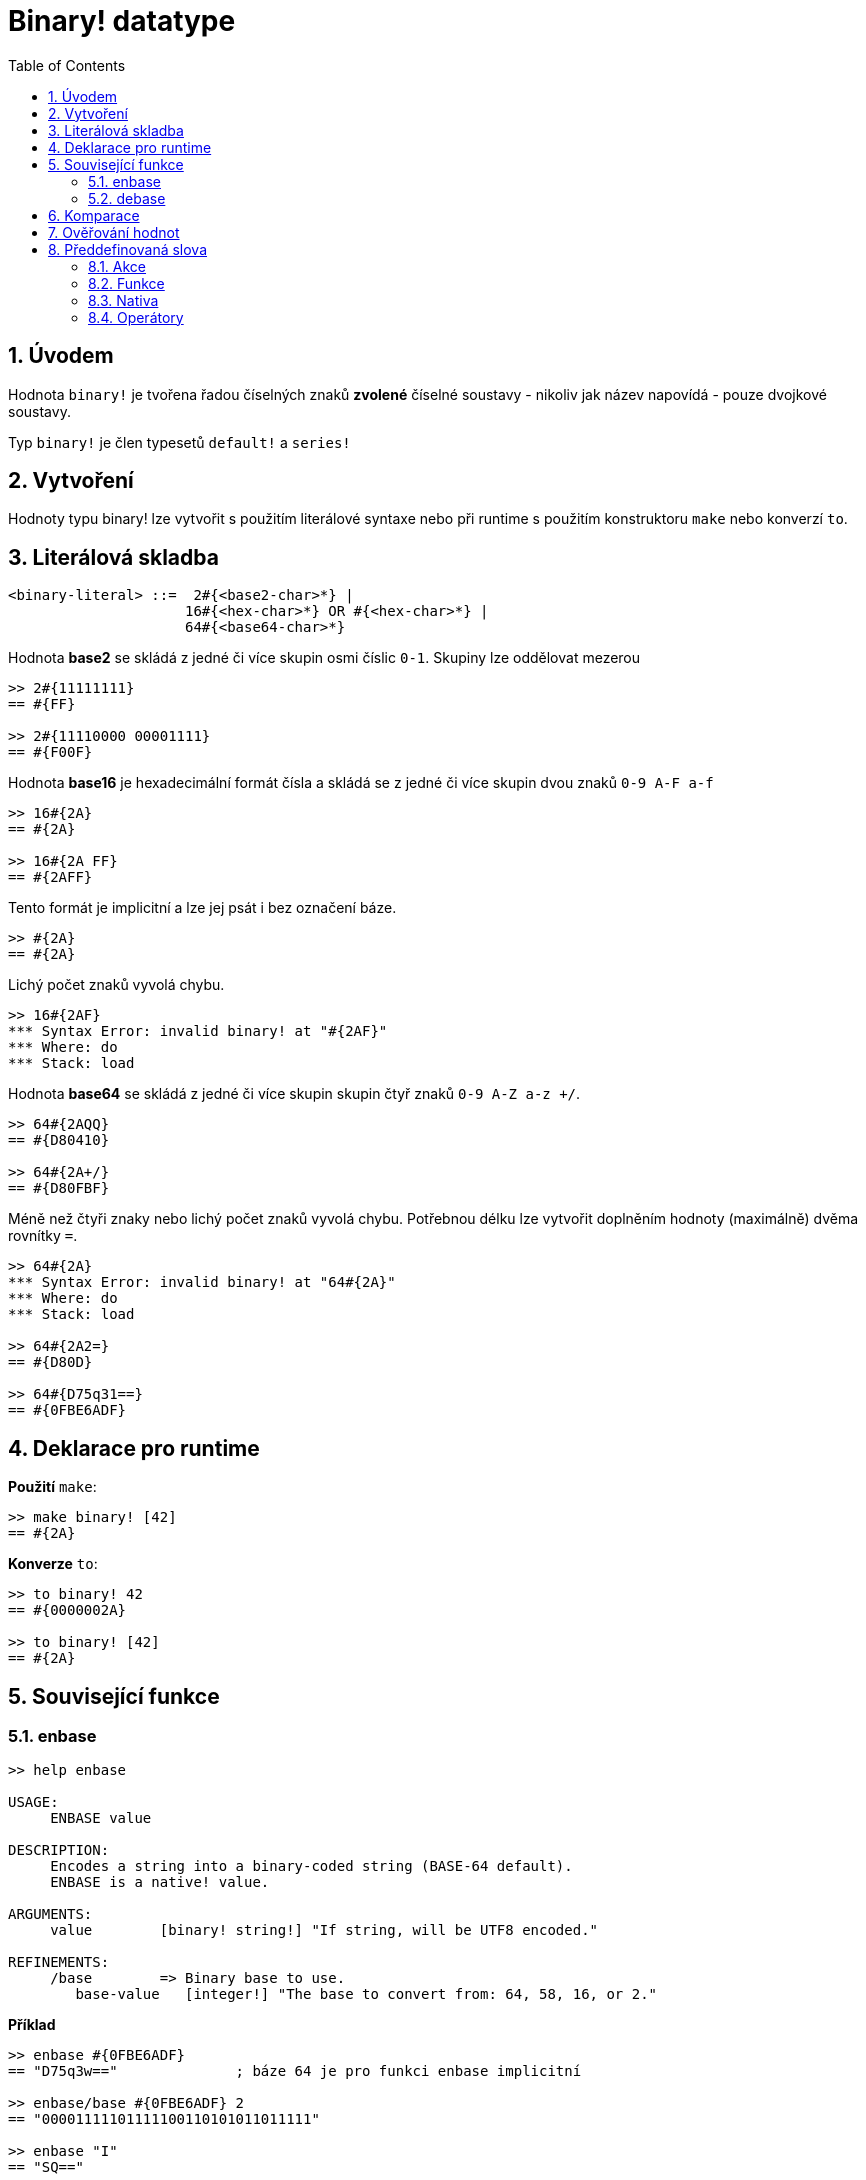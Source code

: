 = Binary! datatype
:toc:
:numbered:


== Úvodem

Hodnota `binary!` je tvořena řadou číselných znaků **zvolené** číselné soustavy - nikoliv jak název napovídá - pouze dvojkové soustavy.

Typ `binary!` je člen typesetů `default!` a `series!`

== Vytvoření

Hodnoty typu binary! lze vytvořit s použitím literálové syntaxe nebo při runtime s použitím konstruktoru `make` nebo konverzí `to`.

== Literálová skladba

```
<binary-literal> ::=  2#{<base2-char>*} | 
                     16#{<hex-char>*} OR #{<hex-char>*} | 
                     64#{<base64-char>*}
```

Hodnota *base2* se skládá z jedné či více skupin osmi číslic `0-1`. Skupiny lze oddělovat mezerou

```red
>> 2#{11111111}
== #{FF}

>> 2#{11110000 00001111}
== #{F00F}
```

Hodnota *base16* je hexadecimální formát čísla a skládá se z jedné či více skupin dvou znaků `0-9 A-F a-f`
```red
>> 16#{2A}
== #{2A}

>> 16#{2A FF}
== #{2AFF}
```

Tento formát je implicitní a lze jej psát i bez označení báze.

```red
>> #{2A}
== #{2A}
```

Lichý počet znaků vyvolá chybu.

```red
>> 16#{2AF}
*** Syntax Error: invalid binary! at "#{2AF}"
*** Where: do
*** Stack: load 
```

Hodnota *base64* se skládá z jedné či více skupin skupin čtyř znaků `0-9 A-Z a-z +/`. 

```red
>> 64#{2AQQ}
== #{D80410}

>> 64#{2A+/}
== #{D80FBF}
```

Méně než čtyři znaky nebo lichý počet znaků vyvolá chybu. Potřebnou délku lze vytvořit doplněním hodnoty (maximálně) dvěma rovnítky `=`. 

```red
>> 64#{2A}
*** Syntax Error: invalid binary! at "64#{2A}"
*** Where: do
*** Stack: load 

>> 64#{2A2=}
== #{D80D}

>> 64#{D75q31==}
== #{0FBE6ADF}
```

== Deklarace pro runtime

*Použití* `make`:

```red
>> make binary! [42]
== #{2A}
```

*Konverze* `to`:

```red
>> to binary! 42
== #{0000002A}

>> to binary! [42]
== #{2A}
```

== Související funkce

=== enbase

```red
>> help enbase

USAGE:
     ENBASE value

DESCRIPTION: 
     Encodes a string into a binary-coded string (BASE-64 default). 
     ENBASE is a native! value.

ARGUMENTS:
     value        [binary! string!] "If string, will be UTF8 encoded."

REFINEMENTS:
     /base        => Binary base to use.
        base-value   [integer!] "The base to convert from: 64, 58, 16, or 2."
```

*Příklad*

```red
>> enbase #{0FBE6ADF}
== "D75q3w=="              ; báze 64 je pro funkci enbase implicitní

>> enbase/base #{0FBE6ADF} 2
== "00001111101111100110101011011111"

>> enbase "I"
== "SQ=="         
```

=== debase

```red
>> help debase

USAGE:
     DEBASE value

DESCRIPTION: 
     Decodes binary-coded string (BASE-64 default) to binary value. 
     DEBASE is a native! value.

ARGUMENTS:
     value        [string!] "The string to decode."

REFINEMENTS:
     /base        => Binary base to use.
        base-value   [integer!] "The base to convert from: 64, 58, 16, or 2."

```

*Příklad převodů tam a zpět:*

```red
>> enbase "I"
== "SQ==" 

>> debase "SQ=="
== #{49}

>> to string! debase "SQ=="  
== "I"

Případně:

>> to-binary "I"
== #{49}

>> to string! #{49}
== "I"
```

== Komparace

Na hodnotu typu `binary!` lze aplikovat všechny komparační oprátory: `=, ==, <>, >, <, >=, &lt;=, =?`. Navíc jsou podporovány funkce `min` a `max`.


== Ověřování hodnot

Přímým dotazem:

```red
>> binary? #{2A} 
== true
```

Obecným dotazem:

```red
>> type? #{2A}
== binary!
```


== Předdefinovaná slova

=== Akce

`complement`, `or~`, `put`, `read`, `trim`, `write`, `xor~`

=== Funkce

`binary?`, `load`, `read-thru`, `save`, `to-binary`

=== Nativa

`call`, `checksum`, `debase`, `decompress`, `enbase`, `parse`

=== Operátory

`and`, `or`, `xor`